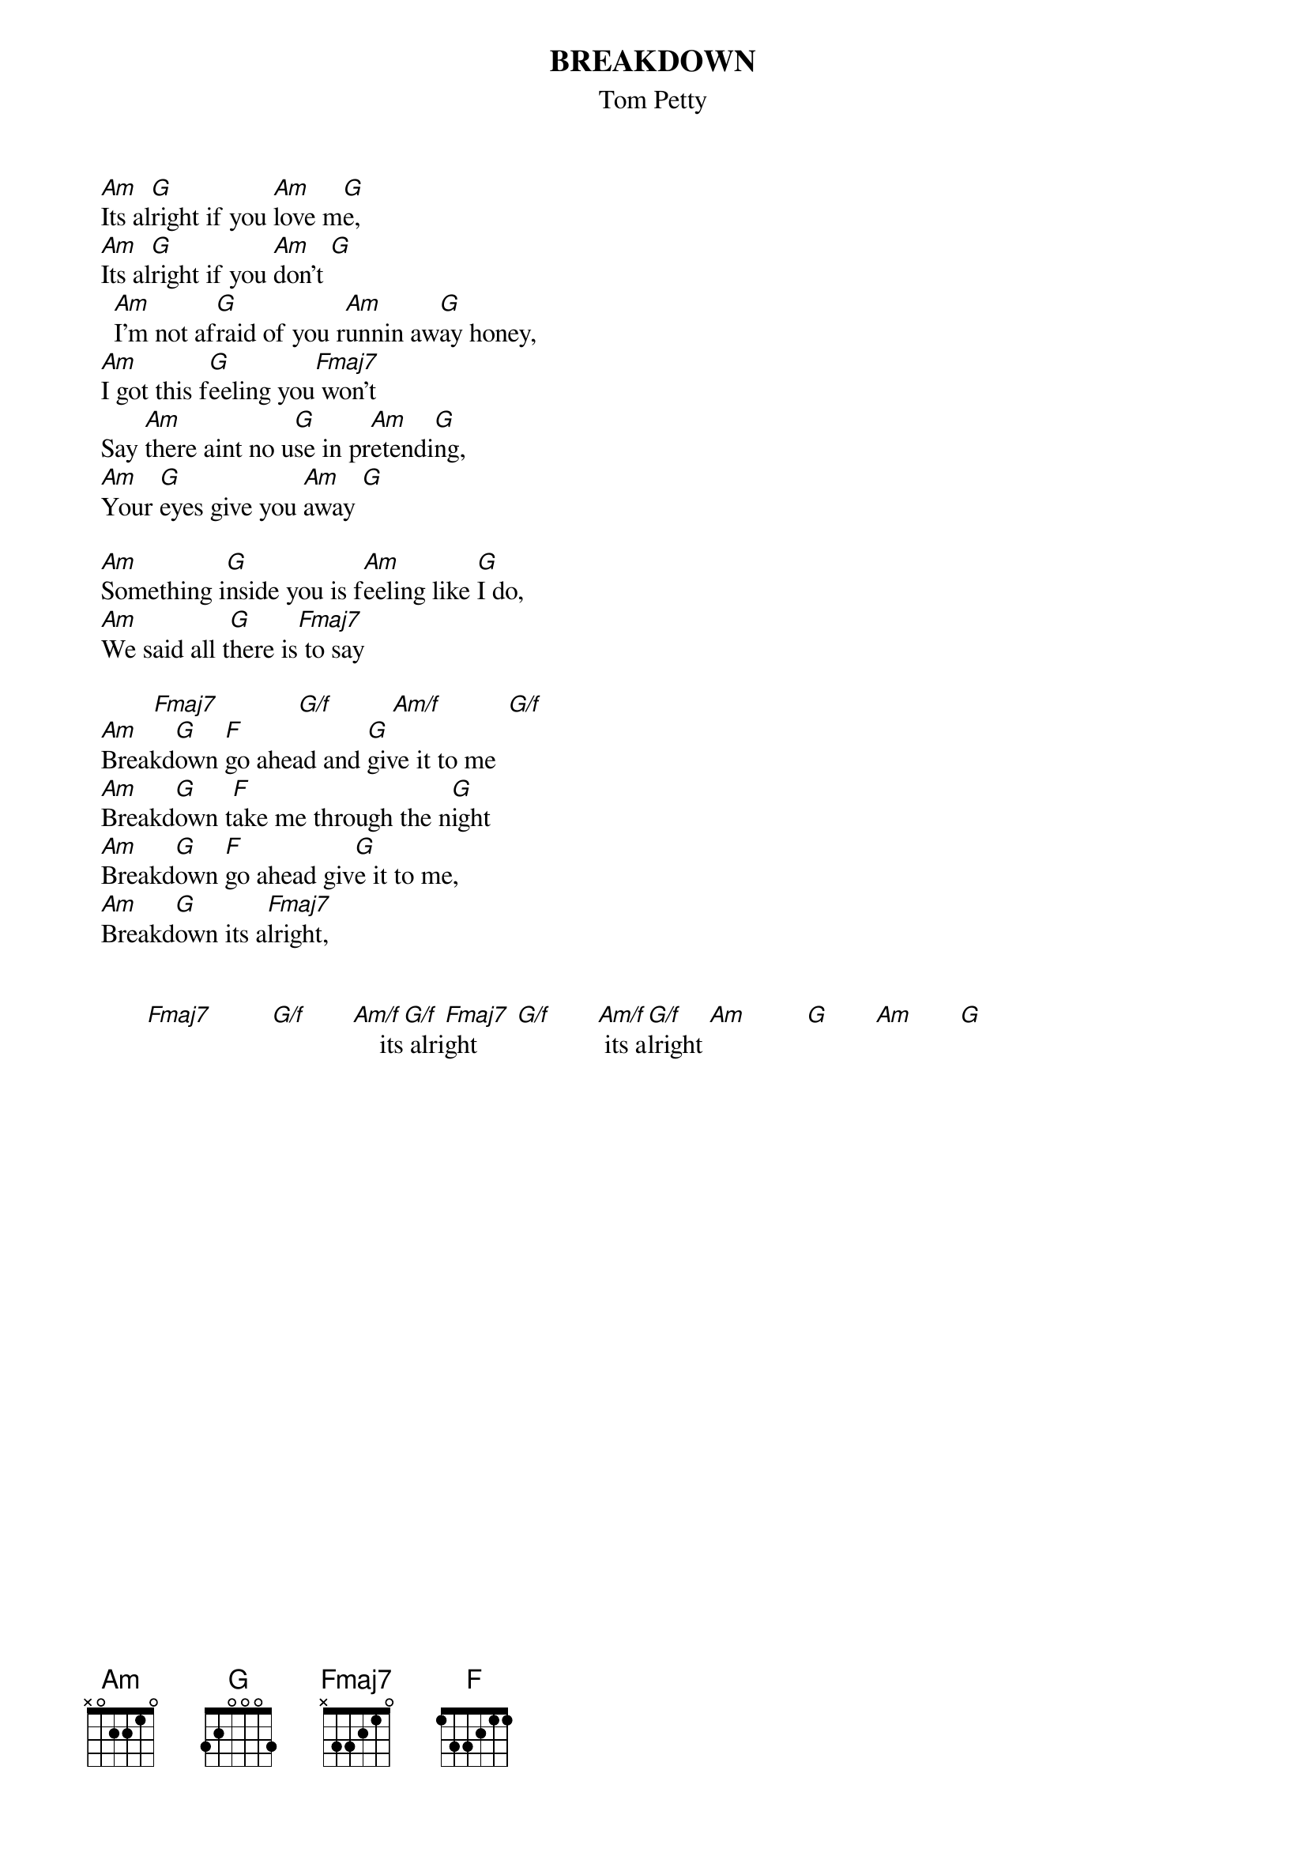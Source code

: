 {t:BREAKDOWN}
{st:Tom Petty}

		[Am]Its al[G]right if you [Am]love m[G]e, 
		[Am]Its al[G]right if you [Am]don't [G]
	  	[Am]I'm not af[G]raid of you r[Am]unnin aw[G]ay honey, 
		[Am]I got this f[G]eeling you[Fmaj7] won't
		Say [Am]there aint no u[G]se in pr[Am]etendi[G]ng, 
		[Am]Your [G]eyes give you [Am]away [G]

		[Am]Something i[G]nside you is f[Am]eeling like [G]I do,
		[Am]We said all t[G]here is[Fmaj7] to say

          [Fmaj7]            [G/f]         [Am/f]          [G/f]
		[Am]Breakd[G]own [F]go ahead and [G]give it to me 
		[Am]Breakd[G]own t[F]ake me through the n[G]ight
		[Am]Breakd[G]own [F]go ahead giv[G]e it to me, 
		[Am]Breakd[G]own its a[Fmaj7]lright, 


	        [Fmaj7]         [G/f]       [Am/f]    its[G/f] alri[Fmaj7]ght      [G/f]       [Am/f] its a[G/f]lright [Am]         [G]       [Am]       [G]

